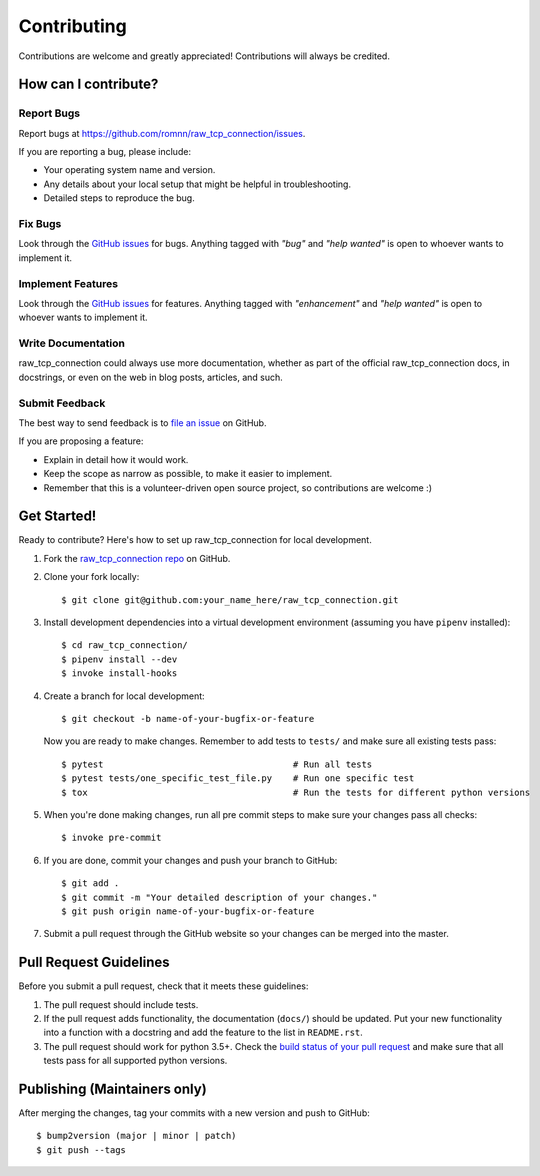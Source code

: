 .. highlight:: console

============
Contributing
============

Contributions are welcome and greatly appreciated!
Contributions will always be credited.

How can I contribute?
---------------------

Report Bugs
~~~~~~~~~~~

Report bugs at https://github.com/romnn/raw_tcp_connection/issues.

If you are reporting a bug, please include:

* Your operating system name and version.
* Any details about your local setup that might be helpful in troubleshooting.
* Detailed steps to reproduce the bug.

Fix Bugs
~~~~~~~~

Look through the `GitHub issues`_ for bugs. Anything tagged with *"bug"* and *"help
wanted"* is open to whoever wants to implement it.

Implement Features
~~~~~~~~~~~~~~~~~~

Look through the `GitHub issues`_ for features. Anything tagged with *"enhancement"*
and *"help wanted"* is open to whoever wants to implement it.

Write Documentation
~~~~~~~~~~~~~~~~~~~

raw_tcp_connection could always use more documentation, whether as part of the
official raw_tcp_connection docs, in docstrings, or even on the web in blog posts,
articles, and such.

Submit Feedback
~~~~~~~~~~~~~~~

The best way to send feedback is to `file an issue <https://github.com/romnn/raw_tcp_connection/issues>`_ on GitHub.

If you are proposing a feature:

* Explain in detail how it would work.
* Keep the scope as narrow as possible, to make it easier to implement.
* Remember that this is a volunteer-driven open source project, so contributions
  are welcome :)

Get Started!
------------

Ready to contribute? Here's how to set up raw_tcp_connection for local development.

1. Fork the `raw_tcp_connection repo <https://github.com/romnn/raw_tcp_connection>`_ on GitHub.
2. Clone your fork locally::

    $ git clone git@github.com:your_name_here/raw_tcp_connection.git

3. Install development dependencies into a virtual development environment (assuming you have ``pipenv`` installed)::

    $ cd raw_tcp_connection/
    $ pipenv install --dev
    $ invoke install-hooks

4. Create a branch for local development::

    $ git checkout -b name-of-your-bugfix-or-feature

   Now you are ready to make changes. Remember to add tests to ``tests/`` and make sure all existing tests pass::

    $ pytest                                    # Run all tests
    $ pytest tests/one_specific_test_file.py    # Run one specific test
    $ tox                                       # Run the tests for different python versions

5. When you're done making changes, run all pre commit steps to make sure your changes pass all checks::

    $ invoke pre-commit

6. If you are done, commit your changes and push your branch to GitHub::

    $ git add .
    $ git commit -m "Your detailed description of your changes."
    $ git push origin name-of-your-bugfix-or-feature

7. Submit a pull request through the GitHub website so your changes can
   be merged into the master.

Pull Request Guidelines
-----------------------

Before you submit a pull request, check that it meets these guidelines:

1. The pull request should include tests.
2. If the pull request adds functionality, the documentation (``docs/``)  should be updated. Put
   your new functionality into a function with a docstring and add the
   feature to the list in ``README.rst``.
3. The pull request should work for python 3.5+. Check the
   `build status of your pull request <https://travis-ci.com/romnn/raw_tcp_connection/pull_requests>`_
   and make sure that all tests pass for all supported python versions.

Publishing (Maintainers only)
-----------------------------

After merging the changes, tag your commits with a new version and push to GitHub::

$ bump2version (major | minor | patch)
$ git push --tags

.. _GitHub issues: https://github.com/romnn/raw_tcp_connection/issues
